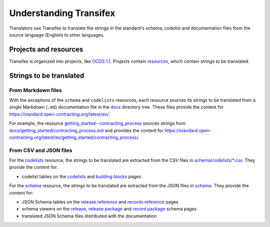 Understanding Transifex
=======================

Translators use Transifex to translate the strings in the standard's schema, codelist and documentation files from the source language (English) to other languages.

Projects and resources
----------------------

Transifex is organized into projects, like `OCDS 1.1 <https://www.transifex.com/open-contracting-partnership-1/open-contracting-standard-1-1/dashboard/>`__. Projects contain `resources <https://www.transifex.com/open-contracting-partnership-1/open-contracting-standard-1-1/content/>`__, which contain strings to be translated.

Strings to be translated
------------------------

From Markdown files
~~~~~~~~~~~~~~~~~~~

With the exceptions of the ``schema`` and ``codelists`` resources, each resource sources its strings to be translated from a single Markdown (``.md``) documentation file in the `docs <https://github.com/open-contracting/standard/tree/HEAD/docs>`__ directory tree. These files provide the content for https://standard.open-contracting.org/latest/en/.

For example, the resource `getting_started--contracting_process <https://www.transifex.com/open-contracting-partnership-1/open-contracting-standard-1-1/translate/#es/getting_started--contracting_process/111787219>`__ sources strings from `docs/getting_started/contracting_process.md <https://github.com/open-contracting/standard/blob/HEAD/docs/getting_started/contracting_process.md>`__ and provides the content for https://standard.open-contracting.org/latest/es/getting_started/contracting_process/.

From CSV and JSON files
~~~~~~~~~~~~~~~~~~~~~~~

For the `codelists <https://www.transifex.com/open-contracting-partnership-1/open-contracting-standard-1-1/translate/#es/codelists/76986036>`__ resource, the strings to be translated are extracted from the CSV files in `schema/codelists/*.csv <https://github.com/open-contracting/standard/tree/HEAD/schema/codelists>`__. They provide the content for:

-  codelist tables on the `codelists <https://standard.open-contracting.org/latest/es/schema/codelists/>`__ and `building blocks <https://standard.open-contracting.org/latest/es/getting_started/building_blocks/>`__ pages

For the `schema <https://www.transifex.com/open-contracting-partnership-1/open-contracting-standard-1-1/translate/#es/schema/76882756>`__ resource, the strings to be translated are extracted from the JSON files in `schema <https://github.com/open-contracting/standard/tree/HEAD/schema>`__. They provide the content for:

-  JSON Schema tables on the `release reference <https://standard.open-contracting.org/latest/es/schema/reference/>`__ and `records reference <https://standard.open-contracting.org/latest/es/schema/records_reference/>`__ pages
-  schema viewers on the `release <https://standard.open-contracting.org/latest/es/schema/release/>`__, `release package <https://standard.open-contracting.org/latest/es/schema/release_package/>`__ and `record package <https://standard.open-contracting.org/latest/es/schema/record_package/>`__ schema pages
-  translated JSON Schema files distributed with the documentation
